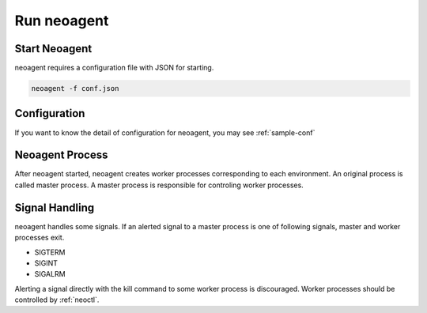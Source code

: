 Run neoagent
====================================

====================
Start Neoagent
====================

neoagent requires a configuration file with JSON for starting.

.. code-block:: sh

 neoagent -f conf.json

====================
Configuration
====================

If you want to know the detail of configuration for neoagent, 
you may see :ref:`sample-conf`

====================
Neoagent Process
====================

After neoagent started, neoagent creates worker processes corresponding to each environment. 
An original process is called master process. A master process is responsible for controling worker processes.

====================
Signal Handling
====================

neoagent handles some signals. If an alerted signal to a master process is one of following signals, master and worker processes exit.

- SIGTERM
- SIGINT
- SIGALRM

Alerting a signal directly with the kill command to some worker process is discouraged.
Worker processes should be controlled by :ref:`neoctl`.
